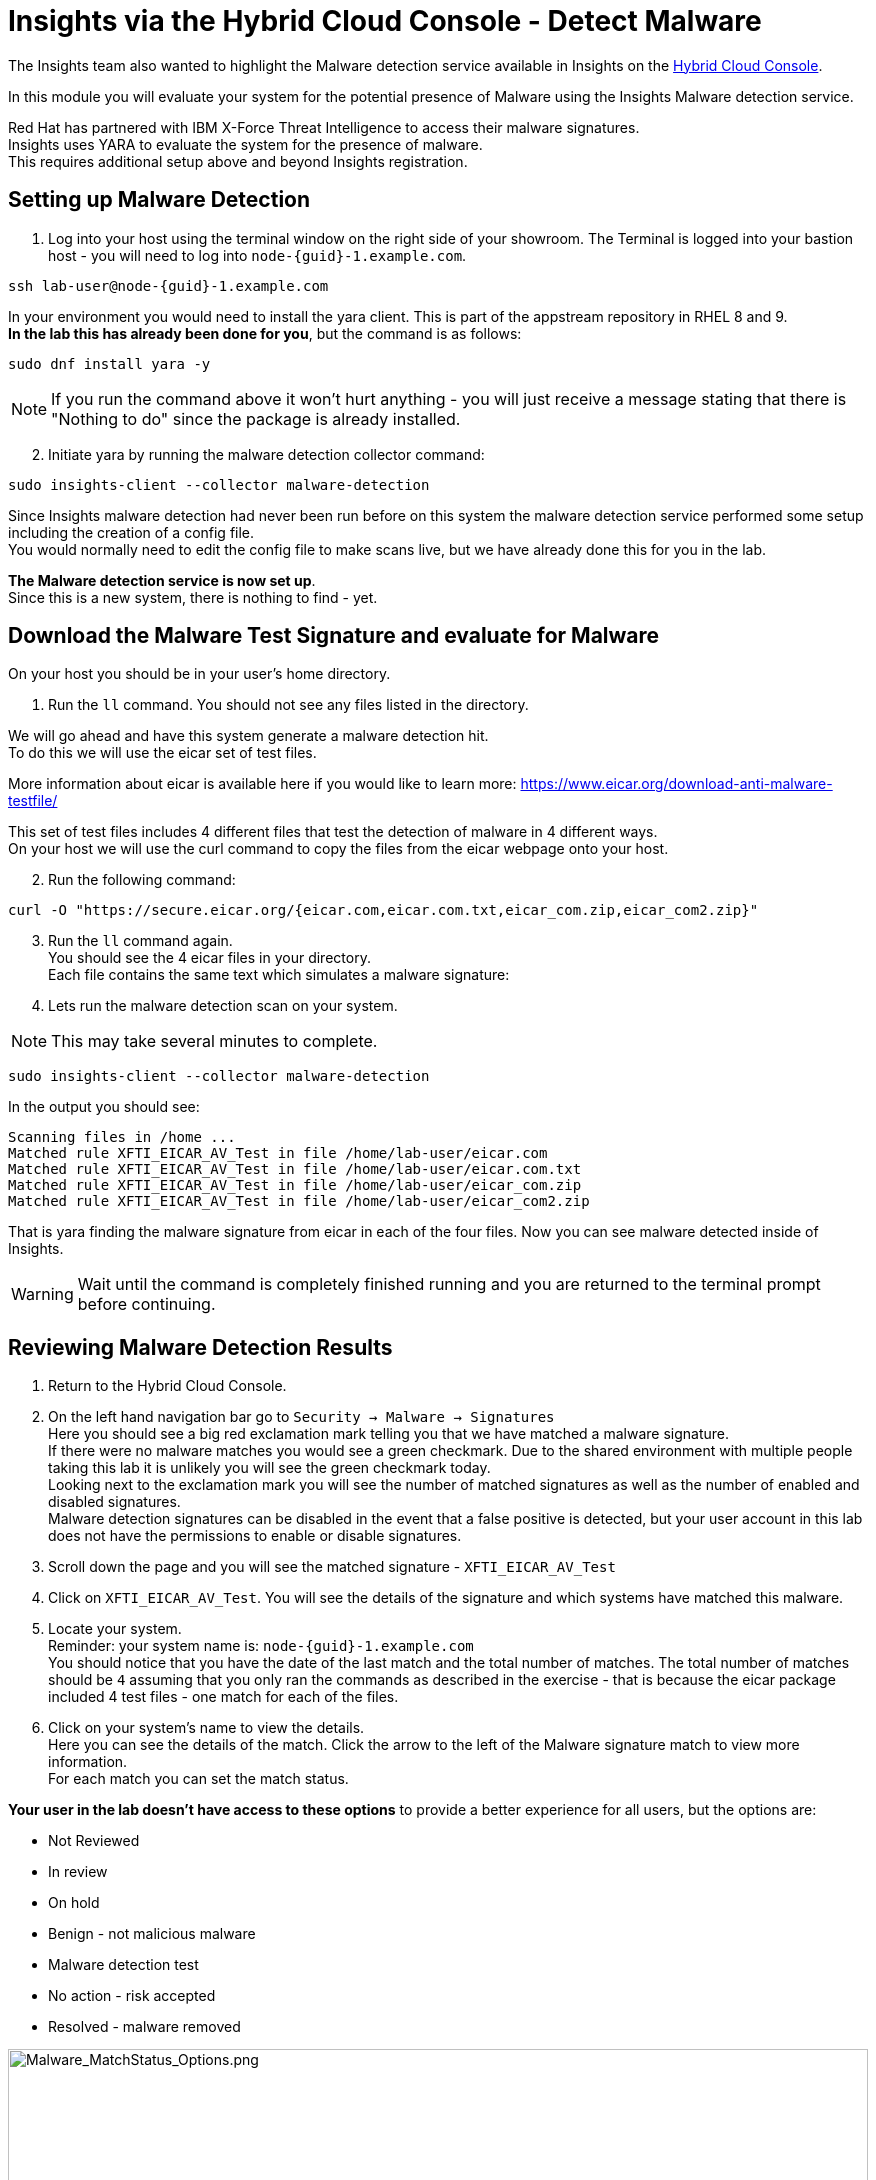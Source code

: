 = Insights via the Hybrid Cloud Console - Detect Malware

The Insights team also wanted to highlight the Malware detection service available in Insights on the https://console.redhat.com[Hybrid Cloud Console^].

In this module you will evaluate your system for the potential presence of Malware using the Insights Malware detection service.

Red Hat has partnered with IBM X-Force Threat Intelligence to access their malware signatures.   +
Insights uses YARA to evaluate the system for the presence of malware. +
This requires additional setup above and beyond Insights registration.

== Setting up Malware Detection

1. Log into your host using the terminal window on the right side of your showroom. 
The Terminal is logged into your bastion host - you will need to log into `node-{guid}-1.example.com`.

[source,sh,role=execute,subs=attributes+]
----
ssh lab-user@node-{guid}-1.example.com
----

In your environment you would need to install the yara client.  This is part of the appstream repository in RHEL 8 and 9. +
*In the lab this has already been done for you*, but the command is as follows: +

[source,sh,role=execute]
----
sudo dnf install yara -y
----

NOTE: If you run the command above it won't hurt anything - you will just receive a message stating that there is "Nothing to do" since the package is already installed.

[start=2]
2. Initiate yara by running the malware detection collector command: +
[source,sh,role=execute]
----
sudo insights-client --collector malware-detection
----

Since Insights malware detection had never been run before on this system the malware detection service performed some setup including the creation of a config file.  +
You would normally need to edit the config file to make scans live, but we have already done this for you in the lab. + 

*The Malware detection service is now set up*. +
Since this is a new system, there is nothing to find - yet.

== Download the Malware Test Signature and evaluate for Malware

On your host you should be in your user’s home directory.  +

1. Run the `ll` command.  You should not see any files listed in the directory.

We will go ahead and have this system generate a malware detection hit. +
To do this we will use the eicar set of test files.

More information about eicar is available here if you would like to learn more:  https://www.eicar.org/download-anti-malware-testfile/[https://www.eicar.org/download-anti-malware-testfile/^] 

This set of test files includes 4 different files that test the detection of malware in 4 different ways.   +
On your host we will use the curl command to copy the files from the eicar webpage onto your host.

[start=2]
2. Run the following command: +
[source,sh,role=execute]
----
curl -O "https://secure.eicar.org/{eicar.com,eicar.com.txt,eicar_com.zip,eicar_com2.zip}"
----

[start=3]
3. Run the `ll` command again. +
You should see the 4 eicar files in your directory. +
Each file contains the same text which simulates a malware signature: +

4. Lets run the malware detection scan on your system.  +

NOTE: This may take several minutes to complete. 

[source,sh,role=execute]
----
sudo insights-client --collector malware-detection
----


In the output you should see: +
[source,textinfo]
----
Scanning files in /home ... 
Matched rule XFTI_EICAR_AV_Test in file /home/lab-user/eicar.com 
Matched rule XFTI_EICAR_AV_Test in file /home/lab-user/eicar.com.txt 
Matched rule XFTI_EICAR_AV_Test in file /home/lab-user/eicar_com.zip 
Matched rule XFTI_EICAR_AV_Test in file /home/lab-user/eicar_com2.zip
----

That is yara finding the malware signature from eicar in each of the four files.
Now you can see malware detected inside of Insights.

WARNING: Wait until the command is completely finished running and you are returned to the terminal prompt before continuing.

== Reviewing Malware Detection Results

1. Return to the Hybrid Cloud Console. +
2. On the left hand navigation bar go to `Security → Malware → Signatures` +
Here you should see a big red exclamation mark telling you that we have matched a malware signature. +
If there were no malware matches you would see a green checkmark.  Due to the shared environment with multiple people taking this lab it is unlikely you will see the green checkmark today. +
Looking next to the exclamation mark you will see the number of matched signatures as well as the number of enabled and disabled signatures. +
Malware detection signatures can be disabled in the event that a false positive is detected, but your user account in this lab does not have the permissions to enable or disable signatures.  +

3. Scroll down the page and you will see the matched signature - `XFTI_EICAR_AV_Test` 
4. Click on `XFTI_EICAR_AV_Test`.  You will see the details of the signature and which systems have matched this malware.
5. Locate your system. + 
Reminder: your system name is: `node-{guid}-1.example.com` +
You should notice that you have the date of the last match and the total number of matches.  The total number of matches should be `4` assuming that you only ran the commands as described in the exercise - that is because the eicar package included 4 test files - one match for each of the files. +
6. Click on your system’s name to view the details. +
Here you can see the details of the match.  Click the arrow to the left of the Malware signature match to view more information. +
For each match you can set the match status. +

*Your user in the lab doesn’t have access to these options* to provide a better experience for all users, but the options are:

* Not Reviewed
* In review
* On hold
* Benign - not malicious malware
* Malware detection test
* No action - risk accepted
* Resolved - malware removed

image::Malware_MatchStatus_Options.png[Malware_MatchStatus_Options.png,100%,100%]

If you scroll down the page you can download the details as a text file or copy it to your clipboard for the purposes of sending these details to your security team.  

As you look through the output you should see 4 different “Match Source” entries - one for each of the eicar files that you put onto the system.  

The Malware detection service does not include any remediation.  This is because each business likely has their own policies and procedures on how malware on systems should be handled once detected.

This module is complete.
